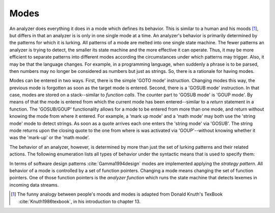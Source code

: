 Modes
=====

An analyzer does everything it does in a mode which defines its behavior.  This
is similar to a human and his moods [#f1]_, but differs in that an analyzer is
is only in one single mode at a time. An analyzer's behavior is primarily
determined by the patterns for which it is lurking. All patterns of a mode are
melted into one single state machine. The fewer patterns an analyzer is trying
to detect, the smaller its state machine and the more effective it can operate.
Thus, it may be more efficient to separate patterns into different modes
according the circumstances under which patterns may trigger. Also, it may be
that the language changes. For example, in a programming language, when
suddenly a phrase is to be parsed, then numbers may no longer be considered as
numbers but just as strings. So, there is a rationale for having modes.

Modes can be entered in two ways. First, there is the simple 'GOTO mode'
instruction.  Changing modes this way, the previous mode is forgotten as soon
as the target mode is entered.  Second, there is a 'GOSUB mode' instruction.
In that case, modes are stored on a stack--similar to *function calls*. The
counter part to 'GOSUB mode' is 'GOUP mode'. By means of that the mode is
entered from which the current mode has been entered--similar to a *return*
statement in a function. The 'GOSUB/GOUP' functionality allows for a mode to be
entered from more than one mode, and return without knowing the mode from where
it entered. For example, a 'mark up mode' and a 'math mode' may both use the
'string mode' mode to detect strings. As soon as a quote arrives each one
enters the 'string mode' via 'GOSUB'. The string mode returns upon the closing
quote to the one from where is was activated via 'GOUP'--without knowing
whether it was the 'mark-up' or the 'math mode'.

The behavior of an analyzer, however, is determined by more than just the
set of lurking patterns and their related actions. The following enumeration
lists all types of behavior under the syntactic means that is used to 
specify them:

.. describe:: Pattern-Action Pairs

  #. Patterns which are lurking to cause actions and send tokens.

.. describe:: Event Handlers

  #. On-Incidence definitions for 'on_failure', 'on_end_of_stream', 
     etc.

.. describe:: Tags in <...> brackets

  #. Skippers, i.e. machines that run in parallel without causing any
     token to be produced.

  #. Counting behavior, i.e. what character counts how many columns or 
     lines, or causes jumps on a column number grid.

  #. Indentation based scope parameters, defining what is a newline 
     what is white space, what is bad at the beginning of a line (the
     tab character or space?) :cite:`todo`.

  #. Transition control, specifying from where a mode can be entered
     and to what mode it may transit.

  #. Inheritance control, specifying if the mode can be inherited or
     not.

.. describe:: List of base modes  

  #. Base modes from which behavior is inherited.

In terms of software design patterns :cite:`Gamma1994design` modes are
implemented applying the *strategy pattern*. All behavior of a mode is
controlled by a set of function pointers. Changing a mode means changing the
set of function pointers. One of those function pointers is the *analyzer
function* which runs the state machine that detects lexemes in incoming data
streams.

.. rubrik:: Footnotes

.. [#f1] The funny analogy between people's moods and modes is 
         adapted from Donald Knuth's TexBook :cite:`Knuth1986texbook`,
         in his introduction to chapter 13.
